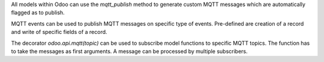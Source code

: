 All models within Odoo can use the `mqtt_publish` method to generate custom MQTT messages which are automatically flagged as to publish.

MQTT events can be used to publish MQTT messages on specific type of events. Pre-defined are creation of a record and write of specific fields of a record.

The decorator `odoo.api.mqtt(topic)` can be used to subscribe model functions to specific MQTT topics. The function has to take the messages as first arguments. A message can be processed by multiple subscribers.
